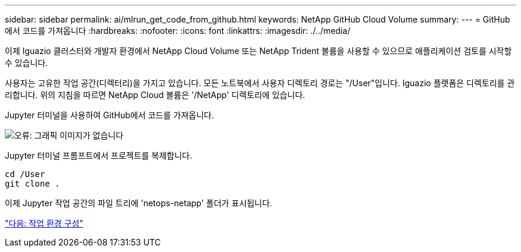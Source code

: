 ---
sidebar: sidebar 
permalink: ai/mlrun_get_code_from_github.html 
keywords: NetApp GitHub Cloud Volume 
summary:  
---
= GitHub에서 코드를 가져옵니다
:hardbreaks:
:nofooter: 
:icons: font
:linkattrs: 
:imagesdir: ./../media/


[role="lead"]
이제 Iguazio 클러스터와 개발자 환경에서 NetApp Cloud Volume 또는 NetApp Trident 볼륨을 사용할 수 있으므로 애플리케이션 검토를 시작할 수 있습니다.

사용자는 고유한 작업 공간(디렉터리)을 가지고 있습니다. 모든 노트북에서 사용자 디렉토리 경로는 "/User"입니다. Iguazio 플랫폼은 디렉토리를 관리합니다. 위의 지침을 따르면 NetApp Cloud 볼륨은 '/NetApp' 디렉토리에 있습니다.

Jupyter 터미널을 사용하여 GitHub에서 코드를 가져옵니다.

image:mlrun_image12.png["오류: 그래픽 이미지가 없습니다"]

Jupyter 터미널 프롬프트에서 프로젝트를 복제합니다.

....
cd /User
git clone .
....
이제 Jupyter 작업 공간의 파일 트리에 'netops-netapp' 폴더가 표시됩니다.

link:mlrun_configure_working_environment.html["다음: 작업 환경 구성"]
